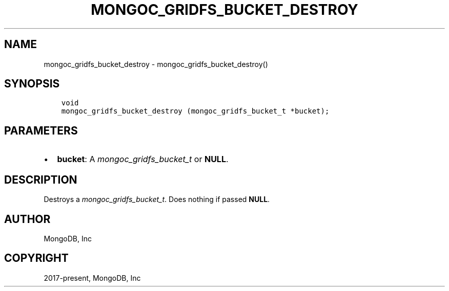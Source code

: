 .\" Man page generated from reStructuredText.
.
.
.nr rst2man-indent-level 0
.
.de1 rstReportMargin
\\$1 \\n[an-margin]
level \\n[rst2man-indent-level]
level margin: \\n[rst2man-indent\\n[rst2man-indent-level]]
-
\\n[rst2man-indent0]
\\n[rst2man-indent1]
\\n[rst2man-indent2]
..
.de1 INDENT
.\" .rstReportMargin pre:
. RS \\$1
. nr rst2man-indent\\n[rst2man-indent-level] \\n[an-margin]
. nr rst2man-indent-level +1
.\" .rstReportMargin post:
..
.de UNINDENT
. RE
.\" indent \\n[an-margin]
.\" old: \\n[rst2man-indent\\n[rst2man-indent-level]]
.nr rst2man-indent-level -1
.\" new: \\n[rst2man-indent\\n[rst2man-indent-level]]
.in \\n[rst2man-indent\\n[rst2man-indent-level]]u
..
.TH "MONGOC_GRIDFS_BUCKET_DESTROY" "3" "Jan 03, 2023" "1.23.2" "libmongoc"
.SH NAME
mongoc_gridfs_bucket_destroy \- mongoc_gridfs_bucket_destroy()
.SH SYNOPSIS
.INDENT 0.0
.INDENT 3.5
.sp
.nf
.ft C
void
mongoc_gridfs_bucket_destroy (mongoc_gridfs_bucket_t *bucket);
.ft P
.fi
.UNINDENT
.UNINDENT
.SH PARAMETERS
.INDENT 0.0
.IP \(bu 2
\fBbucket\fP: A \fI\%mongoc_gridfs_bucket_t\fP or \fBNULL\fP\&.
.UNINDENT
.SH DESCRIPTION
.sp
Destroys a \fI\%mongoc_gridfs_bucket_t\fP\&. Does nothing if passed \fBNULL\fP\&.
.SH AUTHOR
MongoDB, Inc
.SH COPYRIGHT
2017-present, MongoDB, Inc
.\" Generated by docutils manpage writer.
.
